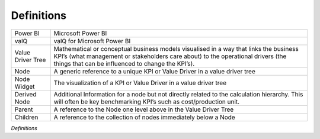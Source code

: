 Definitions
###########

+-----------------------------------+-----------------------------------+
| Power BI                          | Microsoft Power BI                |
+-----------------------------------+-----------------------------------+
| valQ                              | valQ for Microsoft Power BI       |
+-----------------------------------+-----------------------------------+
| Value Driver Tree                 | Mathematical or conceptual        |
|                                   | business models visualised in a   |
|                                   | way that links the business KPI’s |
|                                   | (what management or stakeholders  |
|                                   | care about) to the operational    |
|                                   | drivers (the things that can be   |
|                                   | influenced to change the KPI’s).  |
+-----------------------------------+-----------------------------------+
| Node                              | A generic reference to a unique   |
|                                   | KPI or Value Driver in a value    |
|                                   | driver tree                       |
+-----------------------------------+-----------------------------------+
| Node Widget                       | The visualization of a KPI or     |
|                                   | Value Driver in a value driver    |
|                                   | tree                              |
+-----------------------------------+-----------------------------------+
| Derived Node                      | Additional Information for a node |
|                                   | but not directly related to the   |
|                                   | calculation hierarchy. This will  |
|                                   | often be key benchmarking KPI’s   |
|                                   | such as cost/production unit.     |
+-----------------------------------+-----------------------------------+
| Parent                            | A reference to the Node one level |
|                                   | above in the Value Driver Tree    |
+-----------------------------------+-----------------------------------+
| Children                          | A reference to the collection of  |
|                                   | nodes immediately below a Node    |
+-----------------------------------+-----------------------------------+

*Definitions*
